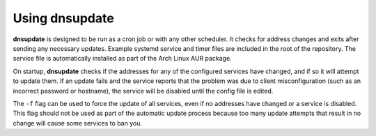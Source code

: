 ===============
Using dnsupdate
===============

.. argparse::
   :ref: dnsupdate._get_arg_parser
   :prog: dnsupdate
   :nodefault:
   
**dnsupdate** is designed to be run as a cron job or with any other
scheduler. It checks for address changes and exits after sending any necessary
updates. Example systemd service and timer files are included in the root
of the repository. The service file is automatically installed as part of
the Arch Linux AUR package.

On startup, **dnsupdate** checks if the addresses for any of the configured
services have changed, and if so it will attempt to update them. If an update
fails and the service reports that the problem was due to client
misconfiguration (such as an incorrect password or hostname), the service will
be disabled until the config file is edited.

The ``-f`` flag can be used to force the update of all services, even if no
addresses have changed or a service is disabled. This flag should not be used
as part of the automatic update process because too many update attempts that
result in no change will cause some services to ban you.
